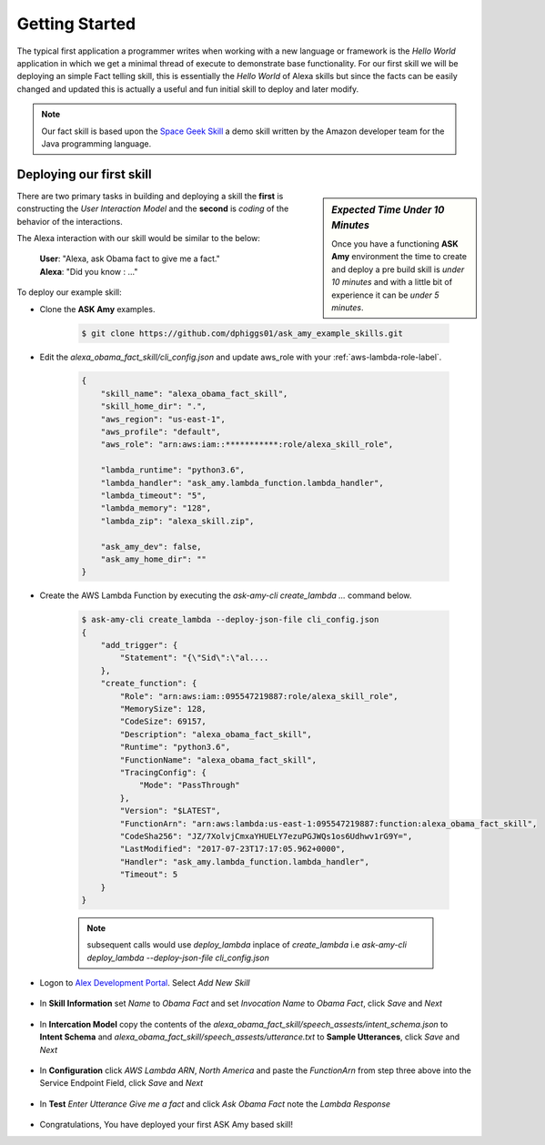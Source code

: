 .. _getting-started-label:

Getting Started
===============

The typical first application a programmer writes when working with a new language or framework is the *Hello World*
application in which we get a minimal thread of execute to demonstrate base functionality. For our first skill we will
be deploying an simple Fact telling skill, this is essentially the *Hello World* of Alexa skills but since the facts can
be easily changed and updated this is actually a useful and fun initial skill to deploy and later modify.

.. note::

    Our fact skill is based upon the `Space Geek Skill
    <https://github.com/amzn/alexa-skills-kit-java/tree/master/samples/src/main/java/spacegeek>`_
    a demo skill written by the Amazon developer team for the Java programming language.



Deploying our first skill
-------------------------

.. sidebar:: *Expected Time Under 10 Minutes*

   Once you have a functioning **ASK Amy** environment the time to create and deploy a pre build skill is *under 10 minutes*
   and with a little bit of experience it can be *under 5 minutes*.

There are two primary tasks in building and deploying a skill the **first** is constructing the *User Interaction Model*
and the **second** is *coding* of the behavior of the interactions.

The Alexa interaction with our skill would be similar to the below:

    | **User**: "Alexa, ask Obama fact to give me a fact."
    | **Alexa**: "Did you know : ..."


To deploy our example skill:

* Clone the **ASK Amy** examples.

    .. code-block:: bash

        $ git clone https://github.com/dphiggs01/ask_amy_example_skills.git

* Edit the `alexa_obama_fact_skill/cli_config.json` and update aws_role with your :ref:`aws-lambda-role-label`.

    .. code-block:: python

        {
            "skill_name": "alexa_obama_fact_skill",
            "skill_home_dir": ".",
            "aws_region": "us-east-1",
            "aws_profile": "default",
            "aws_role": "arn:aws:iam::***********:role/alexa_skill_role",

            "lambda_runtime": "python3.6",
            "lambda_handler": "ask_amy.lambda_function.lambda_handler",
            "lambda_timeout": "5",
            "lambda_memory": "128",
            "lambda_zip": "alexa_skill.zip",

            "ask_amy_dev": false,
            "ask_amy_home_dir": ""
        }


* Create the AWS Lambda Function by executing the `ask-amy-cli create_lambda ...` command below.

    .. code-block:: bash

        $ ask-amy-cli create_lambda --deploy-json-file cli_config.json
        {
            "add_trigger": {
                "Statement": "{\"Sid\":\"al....
            },
            "create_function": {
                "Role": "arn:aws:iam::095547219887:role/alexa_skill_role",
                "MemorySize": 128,
                "CodeSize": 69157,
                "Description": "alexa_obama_fact_skill",
                "Runtime": "python3.6",
                "FunctionName": "alexa_obama_fact_skill",
                "TracingConfig": {
                    "Mode": "PassThrough"
                },
                "Version": "$LATEST",
                "FunctionArn": "arn:aws:lambda:us-east-1:095547219887:function:alexa_obama_fact_skill",
                "CodeSha256": "JZ/7XolvjCmxaYHUELY7ezuPGJWQs1os6Udhwv1rG9Y=",
                "LastModified": "2017-07-23T17:17:05.962+0000",
                "Handler": "ask_amy.lambda_function.lambda_handler",
                "Timeout": 5
            }
        }

    .. note::

        subsequent calls would use *deploy_lambda* inplace of *create_lambda* i.e
        `ask-amy-cli deploy_lambda --deploy-json-file cli_config.json`


* Logon to `Alex Development Portal <https://developer.amazon.com/alexa>`_. Select `Add New Skill`

    .. image:: _static/tut_1_01_add_new_skill.png
            :width: 600px
            :height: 203px

* In **Skill Information** set *Name* to `Obama Fact` and set *Invocation Name* to `Obama Fact`, click `Save`
  and `Next`

    .. image:: _static/tut_1_02_skill_information.png
            :width: 600px
            :height: 478px

* In **Intercation Model** copy the contents of the `alexa_obama_fact_skill/speech_assests/intent_schema.json` to
  **Intent Schema** and `alexa_obama_fact_skill/speech_assests/utterance.txt` to **Sample Utterances**, click `Save`
  and `Next`

    .. image:: _static/tut_1_03_a_interaction_model.png
            :width: 600px
            :height: 339px

    .. image:: _static/tut_1_03_b_interaction_model.png
            :width: 600px
            :height: 244px


* In **Configuration** click `AWS Lambda ARN`, `North America` and paste the *FunctionArn* from step three above
  into the Service Endpoint Field, click `Save` and `Next`

    .. image:: _static/tut_1_04_configuration.png
            :width: 600px
            :height: 617px

* In **Test** *Enter Utterance* `Give me a fact` and click `Ask Obama Fact` note the *Lambda Response*

    .. image:: _static/tut_1_05_test.png
            :width: 600px
            :height: 611px

* Congratulations, You have deployed your first ASK Amy based skill!

